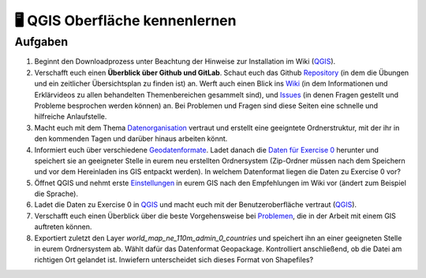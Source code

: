 🖥 QGIS Oberfläche kennenlernen
=======


Aufgaben
--------

1. Beginnt den Downloadprozess unter Beachtung der Hinweise zur
   Installation im Wiki
   (`QGIS <https://courses.gistools.geog.uni-heidelberg.de/giscience/gis-einfuehrung/wikis/qgis-Installation>`__).

2. Verschafft euch einen **Überblick über Github und GitLab**. Schaut euch
   das Github
   `Repository <https://github.com/GeowazM/Einfuehrung-GIS-fur-Geowissenschaften>`__
   (in dem die Übungen und ein zeitlicher Übersichtsplan zu finden ist)
   an. Werft auch einen Blick ins
   `Wiki <https://courses.gistools.geog.uni-heidelberg.de/giscience/gis-einfuehrung/-/wikis/home>`__
   (in dem Informationen und Erklärvideos zu allen behandelten
   Themenbereichen gesammelt sind), und
   `Issues <https://courses.gistools.geog.uni-heidelberg.de/giscience/gis-einfuehrung/-/issues>`__
   (in denen Fragen gestellt und Probleme besprochen werden können) an.
   Bei Problemen und Fragen sind diese Seiten eine schnelle und
   hilfreiche Anlaufstelle.

3. Macht euch mit dem Thema
   `Datenorganisation <https://courses.gistools.geog.uni-heidelberg.de/giscience/gis-einfuehrung/wikis/home-Datenorganisation>`__
   vertraut und erstellt eine geeigntete Ordnerstruktur, mit der ihr in
   den kommenden Tagen und darüber hinaus arbeiten könnt.

4. Informiert euch über verschiedene
   `Geodatenformate <https://courses.gistools.geog.uni-heidelberg.de/giscience/gis-einfuehrung/wikis/home-Geodatenformate>`__.
   Ladet danach die `Daten für Exercise 0 <exercise_0_data.zip>`__
   herunter und speichert sie an geeigneter Stelle in eurem neu
   erstellten Ordnersystem (Zip-Ordner müssen nach dem Speichern und vor
   dem Hereinladen ins GIS entpackt werden). In welchem Datenformat
   liegen die Daten zu Exercise 0 vor?

5. Öffnet QGIS und nehmt erste
   `Einstellungen <https://courses.gistools.geog.uni-heidelberg.de/giscience/gis-einfuehrung/wikis/home-Grundlegende%20Einstellungen>`__
   in eurem GIS nach den Empfehlungen im Wiki vor (ändert zum Beispiel
   die Sprache).

6. Ladet die Daten zu Exercise 0 in
   `QGIS <https://courses.gistools.geog.uni-heidelberg.de/giscience/gis-einfuehrung/wikis/qgis-Layer-Konzept>`__
   und macht euch mit der Benutzeroberfläche vertraut
   (`QGIS <https://courses.gistools.geog.uni-heidelberg.de/giscience/gis-einfuehrung/wikis/qgis-Interface>`__).

7. Verschafft euch einen Überblick über die beste Vorgehensweise bei
   `Problemen <https://courses.gistools.geog.uni-heidelberg.de/giscience/gis-einfuehrung/wikis/home-Probleme>`__,
   die in der Arbeit mit einem GIS auftreten können.

8. Exportiert zuletzt den Layer *world_map_ne_110m_admin_0_countries* und speichert ihn an einer geeigneten Stelle in eurem Ordnersystem
   ab. Wählt dafür das Datenformat Geopackage. Kontrolliert
   anschließend, ob die Datei am richtigen Ort gelandet ist. Inwiefern
   unterscheidet sich dieses Format von Shapefiles?
